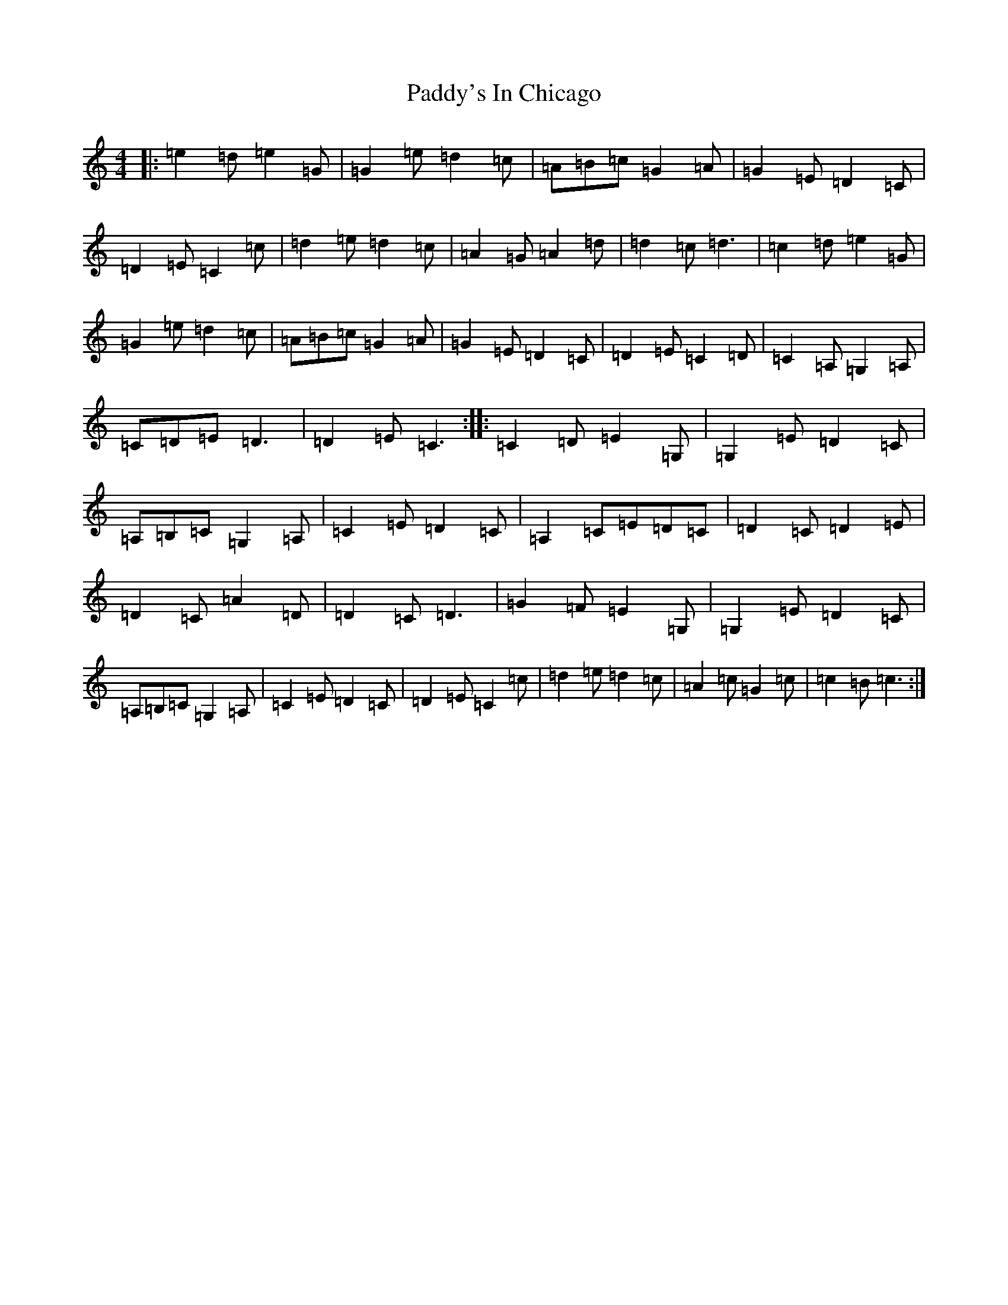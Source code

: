 X: 16582
T: Paddy's In Chicago
S: https://thesession.org/tunes/7864#setting19175
R: hornpipe
M:4/4
L:1/8
K: C Major
|:=e2=d=e2=G|=G2=e=d2=c|=A=B=c=G2=A|=G2=E=D2=C|=D2=E=C2=c|=d2=e=d2=c|=A2=G=A2=d|=d2=c=d3|=c2=d=e2=G|=G2=e=d2=c|=A=B=c=G2=A|=G2=E=D2=C|=D2=E=C2=D|=C2=A,=G,2=A,|=C=D=E=D3|=D2=E=C3:||:=C2=D=E2=G,|=G,2=E=D2=C|=A,=B,=C=G,2=A,|=C2=E=D2=C|=A,2=C=E=D=C|=D2=C=D2=E|=D2=C=A2=D|=D2=C=D3|=G2=F=E2=G,|=G,2=E=D2=C|=A,=B,=C=G,2=A,|=C2=E=D2=C|=D2=E=C2=c|=d2=e=d2=c|=A2=c=G2=c|=c2=B=c3:|